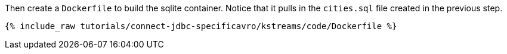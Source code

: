 Then create a `Dockerfile` to build the sqlite container. Notice that it pulls in the `cities.sql` file created in the previous step.

+++++
<pre class="snippet"><code class="shell">{% include_raw tutorials/connect-jdbc-specificavro/kstreams/code/Dockerfile %}</code></pre>
+++++
